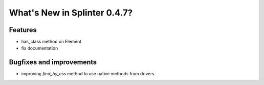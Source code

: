 .. Copyright 2012 splinter authors. All rights reserved.
   Use of this source code is governed by a BSD-style
   license that can be found in the LICENSE file.

.. meta::
    :description: New splinter features on version 0.4.7.
    :keywords: splinter 0.4.7, python, news, documentation, tutorial, web application

What's New in Splinter 0.4.7?
=============================

Features
--------

* has_class method on Element
* fix documentation

Bugfixes and improvements
-------------------------

* improving `find_by_css` method to use native methods from drivers
